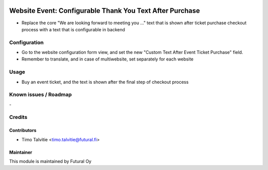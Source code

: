 .. image:: https://img.shields.io/badge/licence-AGPL--3-blue.svg
   :target: http://www.gnu.org/licenses/agpl-3.0-standalone.html
   :alt: License: AGPL-3

=========================================================
Website Event: Configurable Thank You Text After Purchase
=========================================================

* Replace the core "We are looking forward to meeting you ..."
  text that is shown after ticket purchase checkout process
  with a text that is configurable in backend

Configuration
=============
* Go to the website configuration form view, and set the new "Custom Text After Event Ticket Purchase" field.
* Remember to translate, and in case of multiwebsite, set separately for each website

Usage
=====
* Buy an event ticket, and the text is shown after the final step of checkout process

Known issues / Roadmap
======================
\-

Credits
=======

Contributors
------------

* Timo Talvitie <timo.talvitie@futural.fi>

Maintainer
----------

.. image:: https://futural.fi/templates/tawastrap/images/logo.png
   :alt: Futural Oy
   :target: https://futural.fi/

This module is maintained by Futural Oy
